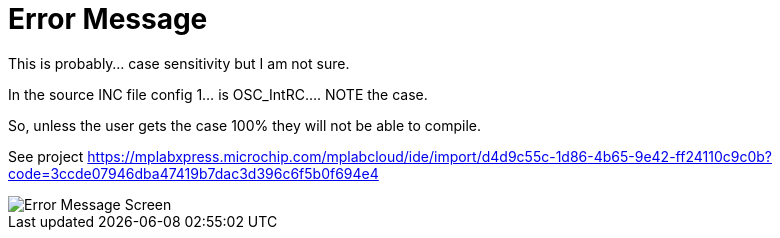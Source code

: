 # Error Message

This is probably... case sensitivity but I am not sure.

In the source INC file config 1... is OSC_IntRC.... NOTE the case.

So, unless the user gets the case 100% they will not be able to compile.


See project https://mplabxpress.microchip.com/mplabcloud/ide/import/d4d9c55c-1d86-4b65-9e42-ff24110c9c0b?code=3ccde07946dba47419b7dac3d396c6f5b0f694e4


image::ErrorCapture.JPG[Error Message Screen]
